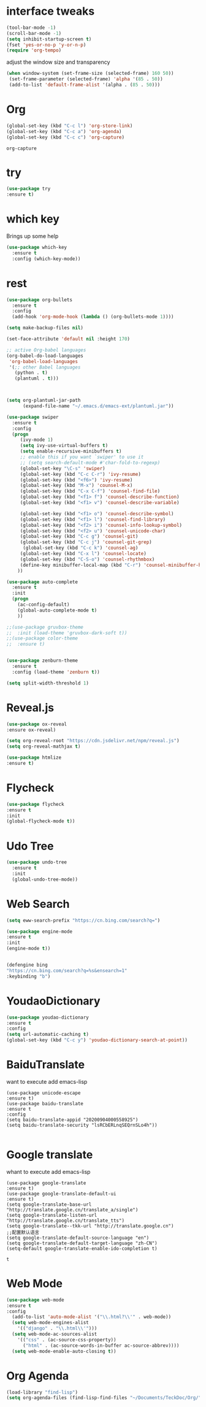#+STARTIP: overview
* interface tweaks 
#+BEGIN_SRC emacs-lisp
(tool-bar-mode -1)
(scroll-bar-mode -1)
(setq inhibit-startup-screen t)
(fset 'yes-or-no-p 'y-or-n-p)
(require 'org-tempo)

#+END_SRC

adjust the window size and transparency
#+begin_src emacs-lisp
(when window-system (set-frame-size (selected-frame) 160 50))
 (set-frame-parameter (selected-frame) 'alpha '(85 . 50))
 (add-to-list 'default-frame-alist '(alpha . (85 . 50)))
#+end_src

#+RESULTS:
: ((alpha 85 . 50) (alpha 80 . 50) (alpha 95 . 50) (vertical-scroll-bars))

* Org
  #+begin_src emacs-lisp
  (global-set-key (kbd "C-c l") 'org-store-link)
  (global-set-key (kbd "C-c a") 'org-agenda)
  (global-set-key (kbd "C-c c") 'org-capture)
  #+end_src

  #+RESULTS:
  : org-capture

* try
#+begin_src emacs-lisp
  (use-package try
  :ensure t)  
#+end_src


* which key
  Brings up some help 
#+begin_src emacs-lisp
(use-package which-key
  :ensure t
  :config (which-key-mode))
#+end_src 


* rest
#+begin_src emacs-lisp
(use-package org-bullets
  :ensure t
  :config
  (add-hook 'org-mode-hook (lambda () (org-bullets-mode 1))))

(setq make-backup-files nil)

(set-face-attribute 'default nil :height 170)

;; active Org-babel languages
(org-babel-do-load-languages
 'org-babel-load-languages
 '(;; other Babel languages
   (python . t)
   (plantuml . t)))



(setq org-plantuml-jar-path
      (expand-file-name "~/.emacs.d/emacs-ext/plantuml.jar"))

(use-package swiper
  :ensure t
  :config
  (progn
     (ivy-mode 1)
     (setq ivy-use-virtual-buffers t)
     (setq enable-recursive-minibuffers t)
     ;; enable this if you want `swiper' to use it
     ;; (setq search-default-mode #'char-fold-to-regexp)
     (global-set-key "\C-s" 'swiper)
     (global-set-key (kbd "C-c C-r") 'ivy-resume)
     (global-set-key (kbd "<f6>") 'ivy-resume)
     (global-set-key (kbd "M-x") 'counsel-M-x)
     (global-set-key (kbd "C-x C-f") 'counsel-find-file)
     (global-set-key (kbd "<f1> f") 'counsel-describe-function)
     (global-set-key (kbd "<f1> v") 'counsel-describe-variable)
     
     (global-set-key (kbd "<f1> o") 'counsel-describe-symbol)
     (global-set-key (kbd "<f1> l") 'counsel-find-library)
     (global-set-key (kbd "<f2> i") 'counsel-info-lookup-symbol)
     (global-set-key (kbd "<f2> u") 'counsel-unicode-char)
     (global-set-key (kbd "C-c g") 'counsel-git)
     (global-set-key (kbd "C-c j") 'counsel-git-grep)
      (global-set-key (kbd "C-c k") 'counsel-ag)
     (global-set-key (kbd "C-x l") 'counsel-locate)
     (global-set-key (kbd "C-S-o") 'counsel-rhythmbox)
     (define-key minibuffer-local-map (kbd "C-r") 'counsel-minibuffer-history)
    ))

(use-package auto-complete
  :ensure t
  :init
  (progn
    (ac-config-default)
    (global-auto-complete-mode t)
    ))

;;(use-package gruvbox-theme
;;  :init (load-theme 'gruvbox-dark-soft t))
;;(use-package color-theme
;;  :ensure t)


(use-package zenburn-theme
  :ensure t
  :config (load-theme 'zenburn t))

(setq split-width-threshold 1)
#+end_src


* Reveal.js
  #+begin_src emacs-lisp
    (use-package ox-reveal
    :ensure ox-reveal)
    
    (setq org-reveal-root "https://cdn.jsdelivr.net/npm/reveal.js")
    (setq org-reveal-mathjax t)
    
    (use-package htmlize
    :ensure t)
  #+end_src





* Flycheck
  #+begin_src emacs-lisp
  (use-package flycheck
  :ensure t
  :init
  (global-flycheck-mode t))
  
  #+end_src

  #+RESULTS:



* Udo Tree
  #+begin_src emacs-lisp
    (use-package undo-tree
      :ensure t
      :init
      (global-undo-tree-mode))

  #+end_src

 
* Web Search
  #+begin_src emacs-lisp
  (setq eww-search-prefix "https://cn.bing.com/search?q=")

  (use-package engine-mode
  :ensure t
  :init
  (engine-mode t))
  

  (defengine bing
  "https://cn.bing.com/search?q=%s&ensearch=1"
  :keybinding "b")
  #+end_src


* YoudaoDictionary
  #+begin_src emacs-lisp
  (use-package youdao-dictionary
  :ensure t
  :config
  (setq url-automatic-caching t)
  (global-set-key (kbd "C-c y") 'youdao-dictionary-search-at-point))
  #+end_src

* BaiduTranslate
want to execute add emacs-lisp
  #+begin_src
  (use-package unicode-escape
  :ensure t)
  (use-package baidu-translate
  :ensure t
  :config
  (setq baidu-translate-appid "20200904000558925")
  (setq baidu-translate-security "lsRCbERLnqSEQrnSLo4h"))
  
  #+end_src


* Google translate
whant to execute add emacs-lisp
  #+begin_src
    (use-package google-translate
    :ensure t)
    (use-package google-translate-default-ui
    :ensure t)
    (setq google-translate-base-url "http://translate.google.cn/translate_a/single")
    (setq google-translate-listen-url "http://translate.google.cn/translate_tts")
    (setq google-translate--tkk-url "http://translate.google.cn")
    ;;配置默认语言
    (setq google-translate-default-source-language "en")
    (setq google-translate-default-target-language "zh-CN")
    (setq-default google-translate-enable-ido-completion t)
  #+end_src

  #+RESULTS:
  : t


 
* Web Mode
  #+begin_src emacs-lisp
  (use-package web-mode
  :ensure t
  :config
    (add-to-list 'auto-mode-alist '("\\.html?\\'" . web-mode))
    (setq web-mode-engines-alist
      '(("django" . "\\.html\\'")))
    (setq web-mode-ac-sources-alist
      '(("css" . (ac-source-css-property))
        ("html" . (ac-source-words-in-buffer ac-source-abbrev))))
    (setq web-mode-enable-auto-closing t))
  #+end_src




* Org Agenda
  #+begin_src emacs-lisp
(load-library "find-lisp")
(setq org-agenda-files (find-lisp-find-files "~/Documents/TeckDoc/Org/" "\.org$"))
  #+end_src


